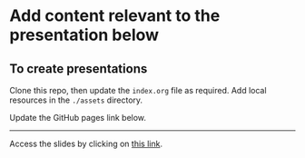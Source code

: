* Add content relevant to the presentation below

** To create presentations

Clone this repo, then update the ~index.org~ file as required. Add local
resources in the ~./assets~ directory.

Update the GitHub pages link below.

------

Access the slides by clicking on [[https://atanasj.github.io/prez_tmp/][this link]].

